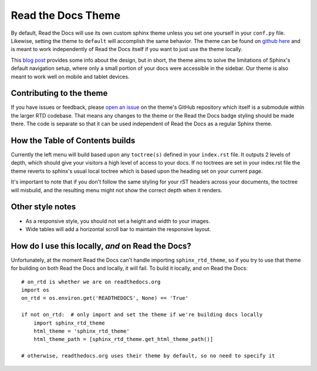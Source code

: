 Read the Docs Theme
===================

.. image:: /img/screen_mobile.png

By default, Read the Docs will use its own custom sphinx theme unless you set one yourself
in your ``conf.py`` file. Likewise, setting the theme to ``default`` will accomplish the
same behavior. The theme can be found on `github here`_ and is meant to work
independently of Read the Docs itself if you want to just use the theme locally.

This `blog post`_ provides some info about the design, but
in short, the theme aims to solve the limitations of Sphinx's default navigation setup,
where only a small portion of your docs were accessible in the sidebar. Our theme is also
meant to work well on mobile and tablet devices.

Contributing to the theme
-------------------------
If you have issues or feedback, please `open an issue`_ on the theme's GitHub repository
which itself is a submodule within the larger RTD codebase. That means any changes to the
theme or the Read the Docs badge styling should be made there. The code is separate so that
it can be used independent of Read the Docs as a regular Sphinx theme.

How the Table of Contents builds
--------------------------------

Currently the left menu will build based upon any ``toctree(s)`` defined in your ``index.rst`` file.
It outputs 2 levels of depth, which should give your visitors a high level of access to your
docs. If no toctrees are set in your index.rst file the theme reverts to sphinx's usual
local toctree which is based upon the heading set on your current page.

It's important to note that if you don't follow the same styling for your rST headers across
your documents, the toctree will misbuild, and the resulting menu might not show the correct
depth when it renders.

Other style notes
-----------------

* As a responsive style, you should not set a height and width to your images.
* Wide tables will add a horizontal scroll bar to maintain the responsive layout.

.. _github here: https://www.github.com/snide/sphinx_rtd_theme
.. _blog post: http://ericholscher.com/blog/2013/nov/4/new-theme-read-the-docs/
.. _open an issue: https://github.com/snide/sphinx_rtd_theme/issues

How do I use this locally, *and* on Read the Docs?
--------------------------------------------------

Unfortunately, at the moment Read the Docs can't handle importing ``sphinx_rtd_theme``, so if you try to use that theme for building on both Read the Docs and locally, it will fail. To build it locally, and on Read the Docs::

	# on_rtd is whether we are on readthedocs.org
	import os
	on_rtd = os.environ.get('READTHEDOCS', None) == 'True'

	if not on_rtd:  # only import and set the theme if we're building docs locally
	    import sphinx_rtd_theme
	    html_theme = 'sphinx_rtd_theme'
	    html_theme_path = [sphinx_rtd_theme.get_html_theme_path()]

	# otherwise, readthedocs.org uses their theme by default, so no need to specify it
